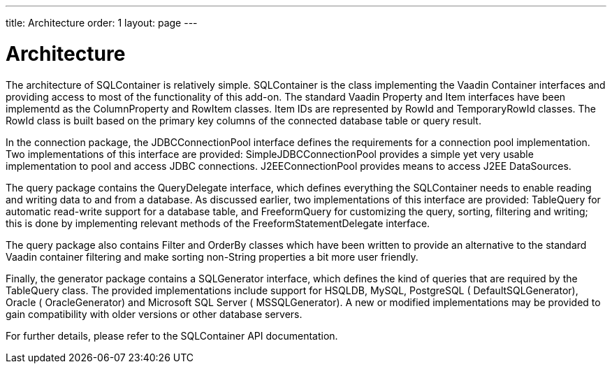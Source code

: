 ---
title: Architecture
order: 1
layout: page
---

[[sqlcontainer.architecture]]
= Architecture

The architecture of SQLContainer is relatively simple. [classname]#SQLContainer#
is the class implementing the Vaadin [classname]#Container# interfaces and
providing access to most of the functionality of this add-on. The standard
Vaadin [classname]#Property# and [classname]#Item# interfaces have been
implementd as the [classname]#ColumnProperty# and [classname]#RowItem# classes.
Item IDs are represented by [classname]#RowId# and [classname]#TemporaryRowId#
classes. The [classname]#RowId# class is built based on the primary key columns
of the connected database table or query result.

In the [package]#connection# package, the [classname]#JDBCConnectionPool#
interface defines the requirements for a connection pool implementation. Two
implementations of this interface are provided:
[classname]#SimpleJDBCConnectionPool# provides a simple yet very usable
implementation to pool and access JDBC connections.
[classname]#J2EEConnectionPool# provides means to access J2EE DataSources.

The [package]#query# package contains the [classname]#QueryDelegate# interface,
which defines everything the SQLContainer needs to enable reading and writing
data to and from a database. As discussed earlier, two implementations of this
interface are provided: [classname]#TableQuery# for automatic read-write support
for a database table, and [classname]#FreeformQuery# for customizing the query,
sorting, filtering and writing; this is done by implementing relevant methods of
the [classname]#FreeformStatementDelegate# interface.

The [package]#query# package also contains [classname]#Filter# and
[classname]#OrderBy# classes which have been written to provide an alternative
to the standard Vaadin container filtering and make sorting non-String
properties a bit more user friendly.

Finally, the [package]#generator# package contains a [classname]#SQLGenerator#
interface, which defines the kind of queries that are required by the
[classname]#TableQuery# class. The provided implementations include support for
HSQLDB, MySQL, PostgreSQL ( [classname]#DefaultSQLGenerator#), Oracle (
[classname]#OracleGenerator#) and Microsoft SQL Server (
[classname]#MSSQLGenerator#). A new or modified implementations may be provided
to gain compatibility with older versions or other database servers.

For further details, please refer to the SQLContainer API documentation.



